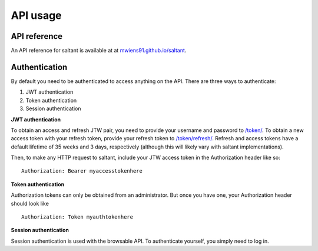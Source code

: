 API usage
==========

API reference
-------------

An API reference for saltant is available at at
`mwiens91.github.io/saltant`_.

Authentication
--------------

By default you need to be authenticated to access anything on the
API. There are three ways to authenticate:

#. JWT authentication
#. Token authentication
#. Session authentication

**JWT authentication**

To obtain an access and refresh JTW pair, you need to provide your
username and password to `/token/`_. To obtain a new access token with
your refresh token, provide your refresh token to `/token/refresh/`_.
Refresh and access tokens have a default lifetime of 35 weeks and 3
days, respectively (although this will likely vary with saltant
implementations).

Then, to make any HTTP request to saltant, include your JTW access token
in the Authorization header like so::

    Authorization: Bearer myaccesstokenhere

**Token authentication**

Authorization tokens can only be obtained from an administrator. But
once you have one, your Authorization header should look like ::

    Authorization: Token myauthtokenhere

**Session authentication**

Session authentication is used with the browsable API. To authenticate
yourself, you simply need to log in.

.. API links
.. _mwiens91.github.io/saltant: https://mwiens91.github.io/saltant/
.. _/token/: https://mwiens91.github.io/saltant/#operation/token_create
.. _/token/refresh/: https://mwiens91.github.io/saltant/#operation/token_refresh_create
